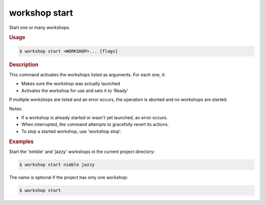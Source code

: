 .. _ref_workshop_start:

workshop start
--------------

Start one or many workshops.

.. rubric:: Usage

.. code-block:: console

   $ workshop start <WORKSHOP>... [flags]

.. rubric:: Description


This command activates the workshops listed as arguments. For each one, it:

- Makes sure the workshop was actually launched

- Activates the workshop for use and sets it to 'Ready'


If multiple workshops are listed and an error occurs,
the operation is aborted and no workshops are started.


Notes:

- If a workshop is already started or wasn't yet launched, an error occurs.

- When interrupted, the command attempts to gracefully revert its actions.

- To stop a started workshop, use 'workshop stop'.


.. rubric:: Examples


Start the 'nimble' and 'jazzy' workshops in the current project directory:

.. code-block:: console

   $ workshop start nimble jazzy


The name is optional if the project has only one workshop:

.. code-block:: console

   $ workshop start


